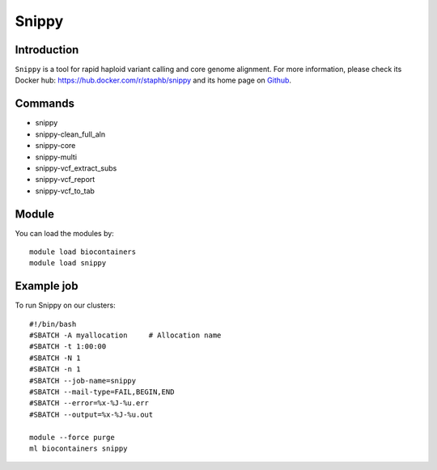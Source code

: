 .. _backbone-label:

Snippy
==============================

Introduction
~~~~~~~~
``Snippy`` is a tool for rapid haploid variant calling and core genome alignment. For more information, please check its Docker hub: https://hub.docker.com/r/staphb/snippy and its home page on `Github`_.

Commands
~~~~~~~
- snippy
- snippy-clean_full_aln
- snippy-core
- snippy-multi
- snippy-vcf_extract_subs
- snippy-vcf_report
- snippy-vcf_to_tab

Module
~~~~~~~~
You can load the modules by::
    
    module load biocontainers
    module load snippy

Example job
~~~~~
To run Snippy on our clusters::

    #!/bin/bash
    #SBATCH -A myallocation     # Allocation name 
    #SBATCH -t 1:00:00
    #SBATCH -N 1
    #SBATCH -n 1
    #SBATCH --job-name=snippy
    #SBATCH --mail-type=FAIL,BEGIN,END
    #SBATCH --error=%x-%J-%u.err
    #SBATCH --output=%x-%J-%u.out

    module --force purge
    ml biocontainers snippy

.. _Github: https://github.com/tseemann/snippy